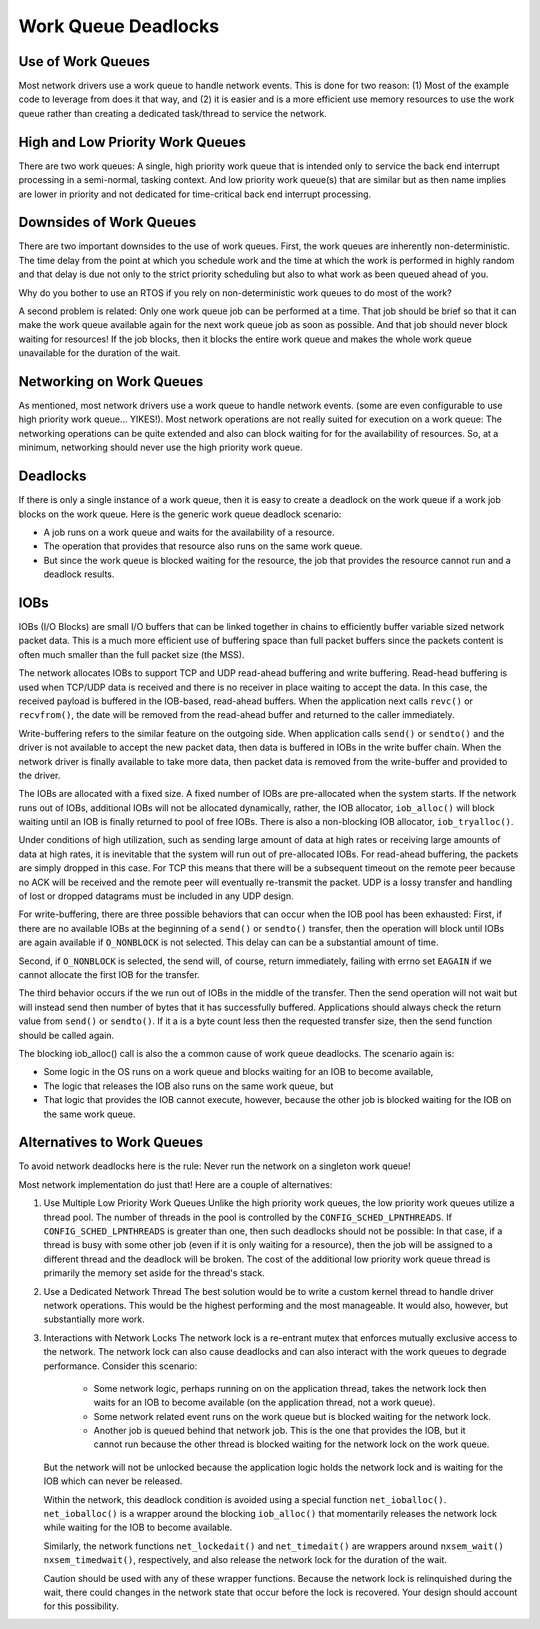 ====================
Work Queue Deadlocks
====================

Use of Work Queues
==================

Most network drivers use a work queue to handle network events. This is done for
two reason: (1) Most of the example code to leverage from does it that way, and (2)
it is easier and is a more efficient use memory resources to use the work queue
rather than creating a dedicated task/thread to service the network.

High and Low Priority Work Queues
=================================

There are two work queues: A single, high priority work queue that is intended
only to service the back end interrupt processing in a semi-normal, tasking
context. And low priority work queue(s) that are similar but as then name implies
are lower in priority and not dedicated for time-critical back end interrupt
processing.

Downsides of Work Queues
========================

There are two important downsides to the use of work queues. First, the work queues
are inherently non-deterministic. The time delay from the point at which you
schedule work and the time at which the work is performed in highly random and
that delay is due not only to the strict priority scheduling but also to what
work as been queued ahead of you.

Why do you bother to use an RTOS if you rely on non-deterministic work queues to do
most of the work?

A second problem is related: Only one work queue job can be performed at a time.
That job should be brief so that it can make the work queue available again for
the next work queue job as soon as possible. And that job should never block
waiting for resources! If the job blocks, then it blocks the entire work queue
and makes the whole work queue unavailable for the duration of the wait.

Networking on Work Queues
=========================

As mentioned, most network drivers use a work queue to handle network events.
(some are even configurable to use high priority work queue... YIKES!). Most
network operations are not really suited for execution on a work queue: The
networking operations can be quite extended and also can block waiting for for
the availability of resources. So, at a minimum, networking should never use
the high priority work queue.

Deadlocks
=========

If there is only a single instance of a work queue, then it is easy to create a
deadlock on the work queue if a work job blocks on the work queue. Here is the
generic work queue deadlock scenario:

* A job runs on a work queue and waits for the availability of a resource.
* The operation that provides that resource also runs on the same work queue.
* But since the work queue is blocked waiting for the resource, the job that
  provides the resource cannot run and a deadlock results.

IOBs
====

IOBs (I/O Blocks) are small I/O buffers that can be linked together in chains to
efficiently buffer variable sized network packet data. This is a much more
efficient use of buffering space than full packet buffers since the packets
content is often much smaller than the full packet size (the MSS).

The network allocates IOBs to support TCP and UDP read-ahead buffering and write
buffering. Read-head buffering is used when TCP/UDP data is received and there is
no receiver in place waiting to accept the data. In this case, the received
payload is buffered in the IOB-based, read-ahead buffers. When the application
next calls ``revc()`` or ``recvfrom()``, the date will be removed from the read-ahead
buffer and returned to the caller immediately.

Write-buffering refers to the similar feature on the outgoing side. When application
calls ``send()`` or ``sendto()`` and the driver is not available to accept the new packet
data, then data is buffered in IOBs in the write buffer chain. When the network
driver is finally available to take more data, then packet data is removed from
the write-buffer and provided to the driver.

The IOBs are allocated with a fixed size. A fixed number of IOBs are pre-allocated
when the system starts. If the network runs out of IOBs, additional IOBs will not
be allocated dynamically, rather, the IOB allocator, ``iob_alloc()`` will block waiting
until an IOB is finally returned to pool of free IOBs. There is also a non-blocking
IOB allocator, ``iob_tryalloc()``.

Under conditions of high utilization, such as sending large amount of data at high
rates or receiving large amounts of data at high rates, it is inevitable that the
system will run out of pre-allocated IOBs. For read-ahead buffering, the packets
are simply dropped in this case. For TCP this means that there will be a subsequent
timeout on the remote peer because no ACK will be received and the remote peer will
eventually re-transmit the packet. UDP is a lossy transfer and handling of lost or
dropped datagrams must be included in any UDP design.

For write-buffering, there are three possible behaviors that can occur when the
IOB pool has been exhausted: First, if there are no available IOBs at the beginning
of a ``send()`` or ``sendto()`` transfer, then the operation will block until IOBs are again
available if ``O_NONBLOCK`` is not selected. This delay can can be a substantial amount
of time.

Second, if ``O_NONBLOCK`` is selected, the send will, of course, return immediately,
failing with errno set ``EAGAIN`` if we cannot allocate the first IOB for the transfer.

The third behavior occurs if the we run out of IOBs in the middle of the transfer.
Then the send operation will not wait but will instead send then number of bytes that
it has successfully buffered. Applications should always check the return value from
``send()`` or ``sendto()``. If it a is a byte count less then the requested transfer
size, then the send function should be called again.

The blocking iob_alloc() call is also the a common cause of work queue deadlocks.
The scenario again is:

* Some logic in the OS runs on a work queue and blocks waiting for an IOB to
  become available,
* The logic that releases the IOB also runs on the same work queue, but
* That logic that provides the IOB cannot execute, however, because the other job
  is blocked waiting for the IOB on the same work queue.

Alternatives to Work Queues
===========================

To avoid network deadlocks here is the rule: Never run the network on a singleton
work queue!

Most network implementation do just that! Here are a couple of alternatives:

#. Use Multiple Low Priority Work Queues
   Unlike the high priority work queues, the low priority work queues utilize a
   thread pool. The number of threads in the pool is controlled by the
   ``CONFIG_SCHED_LPNTHREADS``. If ``CONFIG_SCHED_LPNTHREADS`` is greater than one,
   then such deadlocks should not be possible: In that case, if a thread is busy with
   some other job (even if it is only waiting for a resource), then the job will be
   assigned to a different thread and the deadlock will be broken. The cost of the
   additional low priority work queue thread is primarily the memory set aside for
   the thread's stack.

#. Use a Dedicated Network Thread
   The best solution would be to write a custom kernel thread to handle driver
   network operations. This would be the highest performing and the most manageable.
   It would also, however, but substantially more work.

#. Interactions with Network Locks
   The network lock is a re-entrant mutex that enforces mutually exclusive access to
   the network. The network lock can also cause deadlocks and can also interact with
   the work queues to degrade performance. Consider this scenario:

     * Some network logic, perhaps running on on the application thread, takes the network
       lock then waits for an IOB to become available (on the application thread, not a
       work queue).
     * Some network related event runs on the work queue but is blocked waiting for
       the network lock.
     * Another job is queued behind that network job. This is the one that provides the
       IOB, but it cannot run because the other thread is blocked waiting for the network
       lock on the work queue.

   But the network will not be unlocked because the application logic holds the network
   lock and is waiting for the IOB which can never be released.

   Within the network, this deadlock condition is avoided using a special function
   ``net_ioballoc()``. ``net_ioballoc()`` is a wrapper around the blocking ``iob_alloc()``
   that momentarily releases the network lock while waiting for the IOB to become available.

   Similarly, the network functions ``net_lockedait()`` and ``net_timedait()`` are wrappers
   around ``nxsem_wait()`` ``nxsem_timedwait()``, respectively, and also release the network
   lock for the duration of the wait.

   Caution should be used with any of these wrapper functions. Because the network lock is
   relinquished during the wait, there could changes in the network state that occur before
   the lock is recovered. Your design should account for this possibility.



